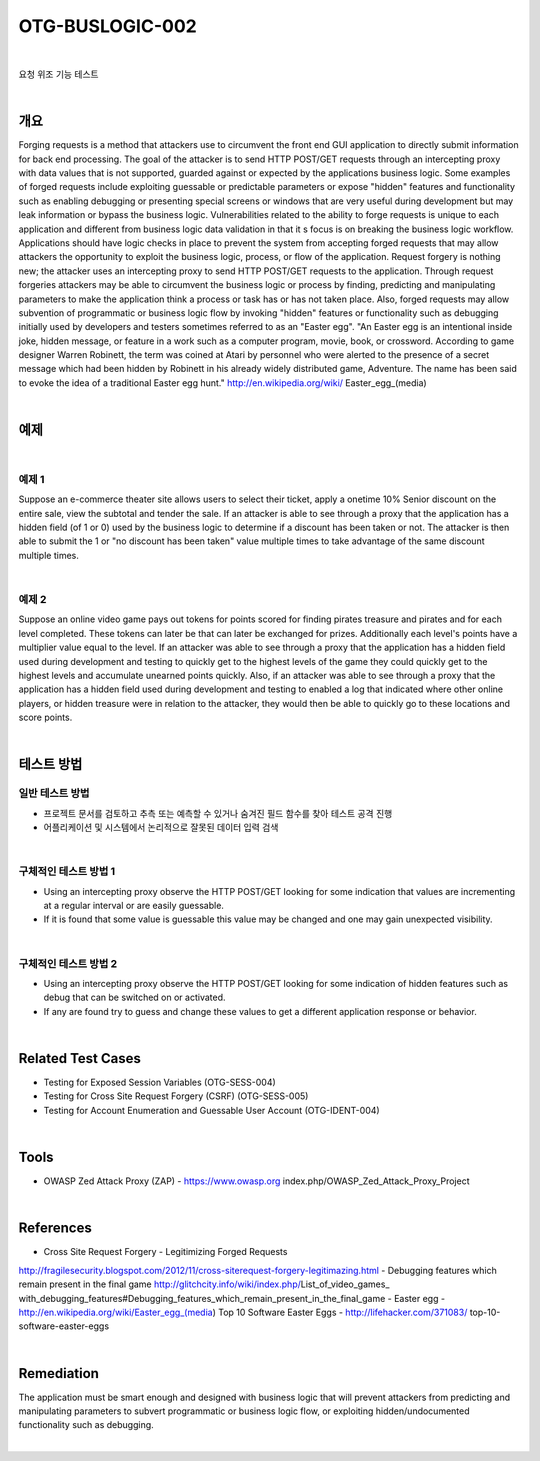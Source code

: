 ============================================================================================
OTG-BUSLOGIC-002
============================================================================================

|

요청 위조 기능 테스트

|

개요
============================================================================================

Forging requests is a method that attackers use to circumvent the front end GUI application to directly submit information for back end processing. The goal of the attacker is to send HTTP POST/GET requests through an intercepting proxy with data values that is not supported, guarded against or expected by the applications business logic. Some examples of forged requests include exploiting guessable or predictable parameters or expose "hidden" features and functionality such as enabling debugging or presenting special screens or windows that are very useful during development but may leak information or bypass the business logic. 
Vulnerabilities related to the ability to forge requests is unique to each application and different from business logic data validation in that it s focus is on breaking the business logic workflow. 
Applications should have logic checks in place to prevent the system from accepting forged requests that may allow attackers the opportunity to exploit the business logic, process, or flow of the application. Request forgery is nothing new; the attacker uses an intercepting proxy to send HTTP POST/GET requests to the application. Through request forgeries attackers may be able to circumvent the business logic or process by finding, predicting and manipulating parameters to make the application think a process or task has or has not taken place. 
Also, forged requests may allow subvention of programmatic or business logic flow by invoking "hidden" features or functionality such as debugging initially used by developers and testers sometimes referred to as an "Easter egg". "An Easter egg is an intentional inside joke, hidden message, or feature in a work such as a computer program, movie, book, or crossword. According to game designer Warren Robinett, the term was coined at Atari by personnel who were alerted to the presence of a secret message which had been hidden by Robinett in his already widely distributed game, Adventure. The name has been said to evoke the idea of a traditional Easter egg hunt." http://en.wikipedia.org/wiki/ Easter_egg_(media) 

|

예제
============================================================================================

|

예제 1
-----------------------------------------------------------------------------------------

Suppose an e-commerce theater site allows users to select their ticket, apply a onetime 10% Senior discount on the entire sale, view the subtotal and tender the sale. If an attacker is able to see through a proxy that the application has a hidden field (of 1 or 0) used by the business logic to determine if a discount has been taken or not. The attacker is then able to submit the 1 or "no discount has been taken" value multiple times to take advantage of the same discount multiple times. 

|

예제 2
-----------------------------------------------------------------------------------------

Suppose an online video game pays out tokens for points scored for finding pirates treasure and pirates and for each level completed. These tokens can later be that can later be exchanged for prizes. Additionally each level's points have a multiplier value equal to the level. If an attacker was able to see through a proxy that the application has a hidden field used during development and testing to quickly get to the highest levels of the game they could quickly get to the highest levels and accumulate unearned points quickly. 
Also, if an attacker was able to see through a proxy that the application has a hidden field used during development and testing to enabled a log that indicated where other online players, or hidden treasure were in relation to the attacker, they would then be able to quickly go to these locations and score points. 

|


테스트 방법
============================================================================================

일반 테스트 방법
-----------------------------------------------------------------------------------------

- 프로젝트 문서를 검토하고 추측 또는 예측할 수 있거나 숨겨진 필드 함수를 찾아 테스트 공격 진행
- 어플리케이션 및 시스템에서 논리적으로 잘못된 데이터 입력 검색

|

구체적인 테스트 방법 1 
-----------------------------------------------------------------------------------------

- Using an intercepting proxy observe the HTTP POST/GET looking for some indication that values are incrementing at a regular interval or are easily guessable. 
- If it is found that some value is guessable this value may be changed and one may gain unexpected visibility. 

|

구체적인 테스트 방법 2 
-----------------------------------------------------------------------------------------

- Using an intercepting proxy observe the HTTP POST/GET looking for some indication of hidden features such as debug that can be switched on or activated. 
- If any are found try to guess and change these values to get a different application response or behavior. 

|

Related Test Cases 
============================================================================================

- Testing for Exposed Session Variables (OTG-SESS-004) 
- Testing for Cross Site Request Forgery (CSRF) (OTG-SESS-005) 
- Testing for Account Enumeration and Guessable User Account (OTG-IDENT-004) 

|

Tools 
============================================================================================

- OWASP Zed Attack Proxy (ZAP) - https://www.owasp.org index.php/OWASP_Zed_Attack_Proxy_Project 

|

References 
============================================================================================

- Cross Site Request Forgery - Legitimizing Forged Requests 
http://fragilesecurity.blogspot.com/2012/11/cross-siterequest-forgery-legitimazing.html 
- Debugging features which remain present in the final game 
http://glitchcity.info/wiki/index.php/List_of_video_games_ with_debugging_features#Debugging_features_which_remain_present_in_the_final_game 
- Easter egg - http://en.wikipedia.org/wiki/Easter_egg_(media) 
Top 10 Software Easter Eggs - http://lifehacker.com/371083/ top-10-software-easter-eggs 

|

Remediation 
============================================================================================

The application must be smart enough and designed with business logic that will prevent attackers from predicting and manipulating parameters to subvert programmatic or business logic flow, or exploiting hidden/undocumented functionality such as debugging. 

|
